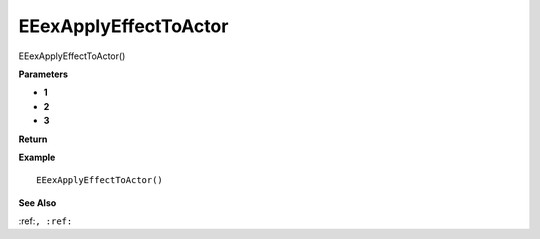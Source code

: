 .. _EEexApplyEffectToActor:

===================================
EEexApplyEffectToActor 
===================================

EEexApplyEffectToActor()



**Parameters**

* **1**
* **2**
* **3**


**Return**


**Example**

::

   EEexApplyEffectToActor()

**See Also**

:ref:``, :ref:`` 

